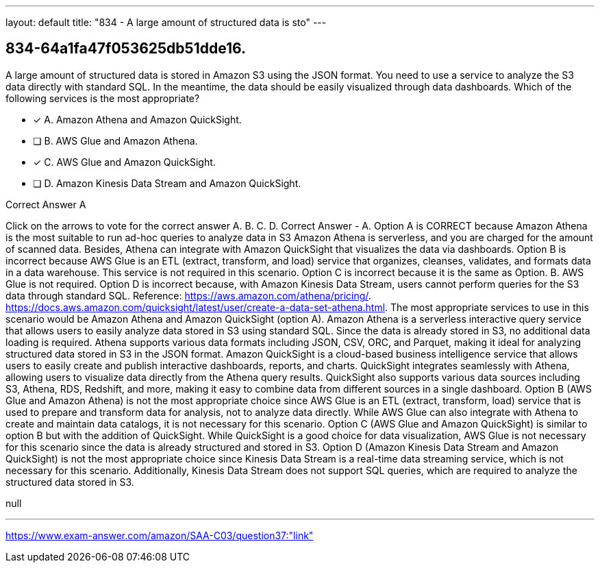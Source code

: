 ---
layout: default 
title: "834 - A large amount of structured data is sto"
---


[.question]
== 834-64a1fa47f053625db51dde16.


****

[.query]
--
A large amount of structured data is stored in Amazon S3 using the JSON format.
You need to use a service to analyze the S3 data directly with standard SQL.
In the meantime, the data should be easily visualized through data dashboards.
Which of the following services is the most appropriate?


--

[.list]
--
* [*] A. Amazon Athena and Amazon QuickSight.
* [ ] B. AWS Glue and Amazon Athena.
* [*] C. AWS Glue and Amazon QuickSight.
* [ ] D. Amazon Kinesis Data Stream and Amazon QuickSight.

--
****

[.answer]
Correct Answer  A

[.explanation]
--
Click on the arrows to vote for the correct answer
A.
B.
C.
D.
Correct Answer - A.
Option A is CORRECT because Amazon Athena is the most suitable to run ad-hoc queries to analyze data in S3
Amazon Athena is serverless, and you are charged for the amount of scanned data.
Besides, Athena can integrate with Amazon QuickSight that visualizes the data via dashboards.
Option B is incorrect because AWS Glue is an ETL (extract, transform, and load) service that organizes, cleanses, validates, and formats data in a data warehouse.
This service is not required in this scenario.
Option C is incorrect because it is the same as Option.
B.
AWS Glue is not required.
Option D is incorrect because, with Amazon Kinesis Data Stream, users cannot perform queries for the S3 data through standard SQL.
Reference:
https://aws.amazon.com/athena/pricing/. https://docs.aws.amazon.com/quicksight/latest/user/create-a-data-set-athena.html.
The most appropriate services to use in this scenario would be Amazon Athena and Amazon QuickSight (option A).
Amazon Athena is a serverless interactive query service that allows users to easily analyze data stored in S3 using standard SQL. Since the data is already stored in S3, no additional data loading is required. Athena supports various data formats including JSON, CSV, ORC, and Parquet, making it ideal for analyzing structured data stored in S3 in the JSON format.
Amazon QuickSight is a cloud-based business intelligence service that allows users to easily create and publish interactive dashboards, reports, and charts. QuickSight integrates seamlessly with Athena, allowing users to visualize data directly from the Athena query results. QuickSight also supports various data sources including S3, Athena, RDS, Redshift, and more, making it easy to combine data from different sources in a single dashboard.
Option B (AWS Glue and Amazon Athena) is not the most appropriate choice since AWS Glue is an ETL (extract, transform, load) service that is used to prepare and transform data for analysis, not to analyze data directly. While AWS Glue can also integrate with Athena to create and maintain data catalogs, it is not necessary for this scenario.
Option C (AWS Glue and Amazon QuickSight) is similar to option B but with the addition of QuickSight. While QuickSight is a good choice for data visualization, AWS Glue is not necessary for this scenario since the data is already structured and stored in S3.
Option D (Amazon Kinesis Data Stream and Amazon QuickSight) is not the most appropriate choice since Kinesis Data Stream is a real-time data streaming service, which is not necessary for this scenario. Additionally, Kinesis Data Stream does not support SQL queries, which are required to analyze the structured data stored in S3.
--

[.ka]
null

'''



https://www.exam-answer.com/amazon/SAA-C03/question37:"link"


